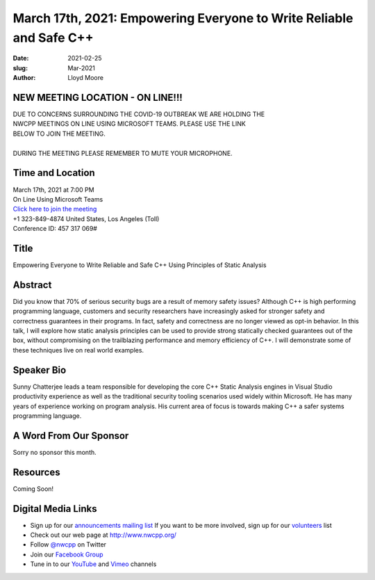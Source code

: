 March 17th, 2021: Empowering Everyone to Write Reliable and Safe C++
#############################################################################

:date: 2021-02-25
:slug: Mar-2021
:author: Lloyd Moore

NEW MEETING LOCATION - ON LINE!!!
~~~~~~~~~~~~~~~~~~~~~~~~~~~~~~~~~
| DUE TO CONCERNS SURROUNDING THE COVID-19 OUTBREAK WE ARE HOLDING THE
| NWCPP MEETINGS ON LINE USING MICROSOFT TEAMS. PLEASE USE THE LINK
| BELOW TO JOIN THE MEETING.
|
| DURING THE MEETING PLEASE REMEMBER TO MUTE YOUR MICROPHONE.


Time and Location
~~~~~~~~~~~~~~~~~
| March 17th, 2021 at 7:00 PM
| On Line Using Microsoft Teams
| `Click here to join the meeting <https://teams.microsoft.com/l/meetup-join/19%3ameeting_ODlhMDJlNGMtMGZmNi00MDJiLWIzZTYtNTQzMTViMDViYzY4%40thread.v2/0?context=%7b%22Tid%22%3a%2272f988bf-86f1-41af-91ab-2d7cd011db47%22%2c%22Oid%22%3a%221f061217-57cb-47e1-90bd-586015d9c2ff%22%7d>`_
| +1 323-849-4874   United States, Los Angeles (Toll)
| Conference ID: 457 317 069#

Title
~~~~~
Empowering Everyone to Write Reliable and Safe C++ Using Principles of Static Analysis

Abstract
~~~~~~~~~
Did you know that 70% of serious security bugs are a result of memory safety issues? Although C++ is high performing programming language, customers and security researchers have increasingly asked for stronger safety and correctness guarantees in their programs. In fact, safety and correctness are no longer viewed as opt-in behavior. In this talk, I will explore how static analysis principles can be used to provide strong statically checked guarantees out of the box, without compromising on the trailblazing performance and memory efficiency of C++. I will demonstrate some of these techniques live on real world examples.

Speaker Bio
~~~~~~~~~~~
Sunny Chatterjee leads a team responsible for developing the core C++ Static Analysis engines in Visual Studio productivity experience as well as the traditional security tooling scenarios used widely within Microsoft. He has many years of experience working on program analysis. His current area of focus is towards making C++ a safer systems programming language.

A Word From Our Sponsor
~~~~~~~~~~~~~~~~~~~~~~~
Sorry no sponsor this month.

Resources
~~~~~~~~~
Coming Soon!

Digital Media Links
~~~~~~~~~~~~~~~~~~~
* Sign up for our `announcements mailing list <http://groups.google.com/group/NwcppAnnounce>`_ If you want to be more involved, sign up for our `volunteers <http://groups.google.com/group/nwcpp-volunteers>`_ list
* Check out our web page at http://www.nwcpp.org/
* Follow `@nwcpp <http://twitter.com/nwcpp>`_ on Twitter
* Join our `Facebook Group <https://www.facebook.com/groups/344125680930/>`_
* Tune in to our `YouTube <http://www.youtube.com/user/NWCPP>`_ and `Vimeo <https://vimeo.com/nwcpp>`_ channels

